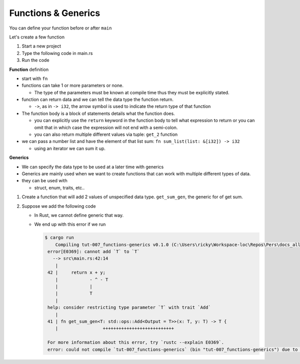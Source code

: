 Functions & Generics
########################

You can define your function before or after ``main``

Let's create a few function

1. Start a new project 
#. Type the following code in main.rs
   
   .. code-block:: Rust
      :caption: main.rs

      // ----- FUNCTIONS -----
      // You can define functions before or after main
      // function definition
      fn say_hello(){
          println!("Hello");
      }

      // You can pass arguments to functions
      fn get_sum(x: i32, y: i32){
          println!("{} + {} = {}", x, y, x+y);
      }

      // Return a value
      fn get_sum_2(x: i32, y: i32) -> i32 {
          // This expression is returned
          // If you used a semicolon you'd get an error because
          // a statement don't evaluate to a value
          x + y
      }

      // You can also use return
      fn get_sum_3(x: i32, y: i32) -> i32 {
          return x + y;
      }

      // Return multiple values
      fn get_2(x: i32) -> (i32, i32){
          return (x+1, x+2);
      }

      // This function sums values in a list (Receives reference to list)
      fn sum_list(list: &[i32]) -> i32 {
          let mut sum = 0;
          for &val in list.iter(){
              sum += &val;
          }
          sum
      }

      fn main() {
          // ----- FUNCTIONS calls -----
          say_hello();
          println!("--function performing simple addition--");
          get_sum(4, 5);
          println!("{} + {} = {}", 5, 3, get_sum_2(5, 3));
          println!("{} + {} = {}", 7, 8, get_sum_3(7, 8));

          // Get multiple values
          let (val_1, val_2) = get_2(3);
          println!("get_2: Function returns tuple; f(x)= (x+1, x+2), where x=3 ({}, {})", val_1, val_2);

          let num_list = vec![1,2,3,4,5];
          println!("Given a list [1,2,3,4,5] \nSum of list = {}", sum_list(&num_list));
      }

#. Run the code 
   
   .. code-block:: console 
      :caption: rust 

      Examples/tut-007_functions-generics (main)
      $ cargo run
         Compiling tut-007_functions-generics v0.1.0 (C:\Users\ricky\Workspace-loc\Repos\Pers\docs_allTest\source\topics\Prog\Lang\Wiki_Rust-lang\Courses\Wiki_RustTutorialDerek\_resources\Examples\tut-007_functions-generics)
          Finished `dev` profile [unoptimized + debuginfo] target(s) in 0.63s
           Running `target\debug\tut-007_functions-generics.exe`
      Hello
      --function performing simple addition--
      4 + 5 = 9
      5 + 3 = 8
      7 + 8 = 15
      get_2: Function returns tuple; f(x)= (x+1, x+2), where x=3 (4, 5)
      Given a list [1,2,3,4,5]
      Sum of list = 15
      

**Function** definition

* start with ``fn``
* functions can take 1 or more parameters or none. 
  
  * The type of the parameters must be known at compile time thus 
    they must be explicitly stated.

* function can return data and we can tell the 
  data type the function return. 
  
  * ``->``, as in ``-> i32``,  the arrow symbol is used to indicate the return type of 
    that function

* The function body is a block of statements details what the function does. 

  * you can explicitly use the ``return`` keyword in the function body to tell what 
    expression to return or you can omit that in which case the expression will 
    not end with a semi-colon.
  
  * you can also return multiple different values via tuple: ``get_2`` function

* we can pass a number list and have the element of that list sum:
  ``fn sum_list(list: &[i32]) -> i32``

  * using an iterator we can sum it up.


**Generics** 

* We can specify the data type to be used at a later time with generics
* Generics are mainly used when we want to create functions that can work with 
  multiple different types of data.

* they can be used with 
  
  * struct, enum, traits, etc..


1. Create a function that will add 2 values of unspecified data type.
   ``get_sum_gen``, the generic for of get sum.

2. Suppose we add the following code 
   
   .. code-block:: diff 
      :caption: main.rs 

      --- a/_resources/Examples/tut-007_functions-generics/src/main.rs
      +++ b/_resources/Examples/tut-007_functions-generics/src/main.rs
      @@ -37,6 +37,11 @@ fn sum_list(list: &[i32]) -> i32 {
           sum
       }

      +// We get 2 generic types of the same type and return that same type
      +fn get_sum_gen<T>(x: T, y: T) -> T {
      +    return x + y;
      +}
      +
       fn main() {
           // ----- FUNCTIONS calls -----
           say_hello();
      @@ -51,4 +56,12 @@ fn main() {

           let num_list = vec![1,2,3,4,5];
           println!("Given a list [1,2,3,4,5] \nSum of list = {}", sum_list(&num_list));
      +
      +    // ----- GENERIC TYPES -----
      +    // We can specify the data type to be used at a later time with generics
      +    // It is mainly used when we want to create functions that can work with
      +    // multiple data types. It is used with structs, enums, traits, etc.
      +    // which we'll talk about later
      +    println!("5 + 4 = {}", get_sum_gen(5,4));
      +    println!("5.2 + 4.6 = {}", get_sum_gen(5.2,4.6));
       }

   .. code-block:: Rust 
      :caption: bad code

      fn get_sum_gen<T>(x: T, y: T) -> T {
          return x + y;
      }

   
   * In Rust, we cannot define generic that way.
   * We end up with this error if we run 
     
     .. code-block:: console 
        
        $ cargo run
            Compiling tut-007_functions-generics v0.1.0 (C:\Users\ricky\Workspace-loc\Repos\Pers\docs_allTest\source\topics\Prog\Lang\Wiki_Rust-lang\Courses\Wiki_RustTutorialDerek\_resources\Examples\tut-007_functions-generics)
         error[E0369]: cannot add `T` to `T`
           --> src\main.rs:42:14
            |
         42 |     return x + y;
            |            - ^ - T
            |            |
            |            T
            |
         help: consider restricting type parameter `T` with trait `Add`
            |
         41 | fn get_sum_gen<T: std::ops::Add<Output = T>>(x: T, y: T) -> T {
            |                 +++++++++++++++++++++++++++
         
         For more information about this error, try `rustc --explain E0369`.
         error: could not compile `tut-007_functions-generics` (bin "tut-007_functions-generics") due to 1 previous error
         
